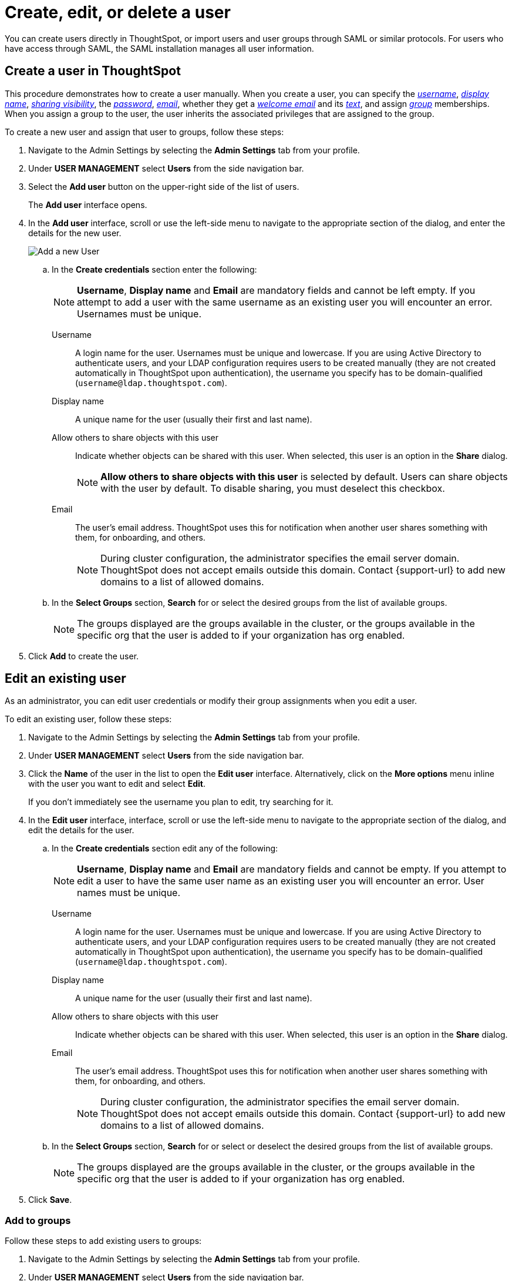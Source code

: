 = Create, edit, or delete a user
:last_updated: 12/19/2024
:linkattrs:
:experimental:
:page-layout: default-cloud
:description: Create, edit, or delete a user in version 2 of the UI.


You can create users directly in ThoughtSpot, or import users and user groups through SAML or similar protocols. For users who have access through SAML, the SAML installation manages all user information.

//NOTE: These instructions are for the newest version of the UI that is currently in Early Access. To enable this version of the UI contact your administrator.

////
[NOTE]
====
This article contains instructions for managing users if your company does *_NOT_* use Identity and Access Management V2 (IAMv2). IAMv2 is *_off_* by default. If the *Users* section of the Admin Console does *_not_* contain an *Account Activation* column, your company is *_not_* using IAMv2.

If the *Users* section of the Admin Console contains an *Account Activation* column, your company is using IAMv2. Refer to xref:user-management-okta.adoc[].
====
////

////
[NOTE]
====
This article contains instructions for managing users in a single tenant environment. If you do not have an Org switcher between the help icon and the *Search answers and Liveboards* search box, your company is in a single tenant environment.

If your company uses the xref:orgs-overview.adoc[Orgs] feature for multi-tenancy in ThoughtSpot, you can see an Org switcher to the left of the help icon in the top navigation bar. Refer to xref:user-management-orgs.adoc[]. If you are using xref:orgs-overview.adoc[], we do not currently support using IAMv2.
====
////

[#add-user]
== Create a user in ThoughtSpot

This procedure demonstrates how to create a user manually.
When you create a user, you can specify the _<<username,username>>_, _<<display-name,display name>>_, _<<sharing-visibility,sharing visibility>>_, the _<<password,password>>_, _<<email,email>>_, whether they get a _<<email-welcome,welcome email>>_ and its _<<email-text,text>>_, and assign _<<groups,group>>_ memberships. When you assign a group to the user, the user inherits the associated privileges that are assigned to the group.

////
Note that all users automatically belong to the group *All*.
////

To create a new user and assign that user to groups, follow these steps:

. Navigate to the Admin Settings by selecting the *Admin Settings* tab from your profile.
. Under *USER MANAGEMENT* select *Users* from the side navigation bar.
//+
//image::admin-portal-users.png[Admin Console - Users]

. Select the *Add user* button on the upper-right side of the list of users.
+
The *Add user* interface opens.
. In the *Add user* interface, scroll or use the left-side menu to navigate to the appropriate section of the dialog, and enter the details for the new user.
+
image::add-user-uiv2.png[Add a new User]
+
.. In the *Create credentials* section enter the following:
+
NOTE: *Username*, *Display name* and *Email* are mandatory fields and cannot be left empty. If you attempt to add a user with the same username as an existing user you will encounter an error. Usernames must be unique.
[#username]
Username::
A login name for the user. Usernames must be unique and lowercase. If you are using Active Directory to authenticate users, and your LDAP configuration requires users to be created manually (they are not created automatically in ThoughtSpot upon authentication), the username you specify has to be domain-qualified (`username@ldap.thoughtspot.com`).
[#display-name]
Display name::
A unique name for the user (usually their first and last name).
[#sharing-visibility]
Allow others to share objects with this user::
Indicate whether objects can be shared with this user. When selected, this user is an option in the *Share* dialog.
+
NOTE: *Allow others to share objects  with this user* is selected by default. Users can share objects with the user by default. To disable sharing, you must deselect this checkbox.
[#email]
Email::
The user's email address. ThoughtSpot uses this for  notification when another user shares something with them, for onboarding, and others.
+
NOTE: During cluster configuration, the administrator specifies the email server domain. ThoughtSpot does not accept emails outside this domain. Contact {support-url} to add new domains to a list of allowed domains.
[#select-groups]
+
.. In the *Select Groups* section, *Search* for or select the desired groups from the list of available groups.
+
NOTE: The groups displayed are the groups available in the cluster, or the groups available in the specific org that the user is added to if your organization has org enabled.
. Click *Add* to create the user.


////
[#password]
Change password::
Add or change the password. Your password must meet the following requirements:
* The password must be 8 characters or more in length.
* The password must include at least 1 uppercase letter, 1 lowercase letter, 1 number, and 1 special character.
* The password must pass a complexity test based on an external library. This test ensures password complexity and uniqueness by checking for known patterns or words that are too simple. If the password is not complex enough, ThoughtSpot rejects it, even if it fulfills the other requirements. Refer to the https://github.com/dropbox/zxcvbn[Dropbox password library^] for more information.
* The password cannot use certain blocked words. By default, the blocked words are: your username, any part of your display name, and any blocked words your company configures. To add additional words to the blocklist, contact {support-url}.
Confirm password::
Enter the password again.
////



////
[#email-welcome]
Send a welcome email::
(Optional) When checked, this option ensures that the new user receives a welcome email. You can customize other aspects of the onboarding email, such as the email address ThoughtSpot sends it from, from the *Onboarding* section of the Admin Console. Refer to xref:onboarding-email-settings.adoc[].
[#email-text]
Email message text::
(Optional) Enter text of the optional welcome email here.
[#groups]
Groups::
(Recommended) Select the groups for the user.
+
[NOTE]
====
When you create a new user, the groups they belong to define the following attributes for the user:

Privileges:: the actions they can perform, defined when you xref:group-management.adoc[add a group and set security privileges]

Permissions:: the data they can access and view, defined when you consider xref:data-security.adoc[data security]

Administrators can see all data sources, and xref:security-rls.adoc[row-level security] does not apply to them.
====
+
WARNING: If you add the user to a group that has the privilege *Has administration privileges*, they can see all the data in ThoughtSpot.



Note that this process of identifying the user's needs contributes to a robust onboarding process.
See xref:onboarding.adoc[Onboarding users].
////

[#edit-user]
== Edit an existing user

As an administrator, you can edit user credentials or modify their group assignments when you edit a user.
////
You can also help users by resetting their password, and evaluating their onboarding experience to ensure they receive the best possible introduction to relevant information in ThoughtSpot.
////
To edit an existing user, follow these steps:

. Navigate to the Admin Settings by selecting the *Admin Settings* tab from your profile.
. Under *USER MANAGEMENT* select *Users* from the side navigation bar.
//+
//image::admin-portal-users.png[Admin Console - Users]

. Click the *Name* of the user in the list to open the *Edit user* interface. Alternatively, click on the *More options* menu inline with the user you want to edit and select *Edit*.
+
If you don't immediately see the username you plan to edit, try searching for it.

. In the *Edit user* interface, interface, scroll or use the left-side menu to navigate to the appropriate section of the dialog, and edit the details for the user.
//+
//image::add-user.png[Add a new User]
+
.. In the *Create credentials* section edit any of the following:
+
NOTE: *Username*, *Display name* and *Email* are mandatory fields and cannot be empty. If you attempt to edit a user to have the same user name as an existing user you will encounter an error. User names must be unique.
[#username]
Username::
A login name for the user. Usernames must be unique and lowercase. If you are using Active Directory to authenticate users, and your LDAP configuration requires users to be created manually (they are not created automatically in ThoughtSpot upon authentication), the username you specify has to be domain-qualified (`username@ldap.thoughtspot.com`).
[#display-name]
Display name::
A unique name for the user (usually their first and last name).
[#sharing-visibility]
Allow others to share objects with this user::
Indicate whether objects can be shared with this user. When selected, this user is an option in the *Share* dialog.
[#email]
Email::
The user's email address. ThoughtSpot uses this for  notification when another user shares something with them, for onboarding, and others.
+
NOTE: During cluster configuration, the administrator specifies the email server domain. ThoughtSpot does not accept emails outside this domain. Contact {support-url} to add new domains to a list of allowed domains.
[#select-groups]
+
.. In the *Select Groups* section, *Search* for or select or deselect the desired groups from the list of available groups.
+
NOTE: The groups displayed are the groups available in the cluster, or the groups available in the specific org that the user is added to if your organization has org enabled.
+
////
You can change the _<<username,username>>_, _<<display-name,display name>>_, _<<sharing-visibility,sharing visibility>>_, _<<password,passwords>>_, and _<<email,user's email>>_.
+
You can also <<edit-user-preview-onboarding,preview onboarding>>, and make changes to the _<<edit-user-groups,Groups>>_ assigned to the user.
// , and check _[Email](#edit-user-email)_ options.
////

. Click *Save*.

////
[#edit-user-preview-onboarding]
=== Preview onboarding

While editing a user, select *Preview business user onboarding* to evaluate this user's first experience with ThoughtSpot.
After previewing the user's default data source, you may choose to change the *<<edit-user-groups,Group>>* assignments.
////

[#edit-user-groups]
=== Add to groups

Follow these steps to add existing users to groups:

. Navigate to the Admin Settings by selecting the *Admin Settings* tab from your profile.
. Under *USER MANAGEMENT* select *Users* from the side navigation bar.
//+
//image::admin-portal-users.png[Admin Console - Users]

. Select the users you plan to add to groups by clicking the box next to the username.
+
If you don't immediately see the username you plan to add, try searching for it.

. Select *Add to groups* in the upper-left corner.
. Select the groups you want to add the user to by clicking the box next to the group name.
. Click *Add* to save your changes.

////
{: id="edit-user-email"}
### Email

You can _Resend welcome email_ by clicking **Send**.

Clicking **Test welcome email**  introduces them to ThoughtSpot, and initiates the onboarding process.

Follow these steps to configure group-wide emails:

1. Click the **Email** tab.

2. Under **Resend welcome email**, select either either _All users_ or _New users_.

3. Enter optional text for the email.
   Here, we added "Welcome!"

4. To send the email immediately, click **Send**.

5. To test the email, click "Test welcome email"

6. Click **Update** to save changes.

![Edit User Email]({{ site.baseurl }}/images/edit-user-email.png "Edit User Email")
////

[#delete-user]
== Delete users

To delete users, follow these steps:

. Navigate to the Admin Settings by selecting the *Admin Settings* tab from your profile.
. Under *USER MANAGEMENT* select *Users* from the side navigation bar.
//+
//image::admin-portal-users.png[Admin Console - Users]

. Select the users you plan to delete by clicking the box next to the username.
+
If you don't immediately see the username you plan to delete, try searching for it.

. Select *Delete* in the upper-left corner.

'''
> **Related information**
>
> * xref:groups-privileges.adoc[Understand groups and privileges]
> * xref:group-management.adoc[Create, edit, or delete a group]
> * xref:user-management-okta.adoc[Create, edit, or delete a user using IAMv2]
> * xref:admin-sign-in.adoc[Manage user logins and sessions]
> * xref:user-sign-up.adoc[Allow users to sign up]
